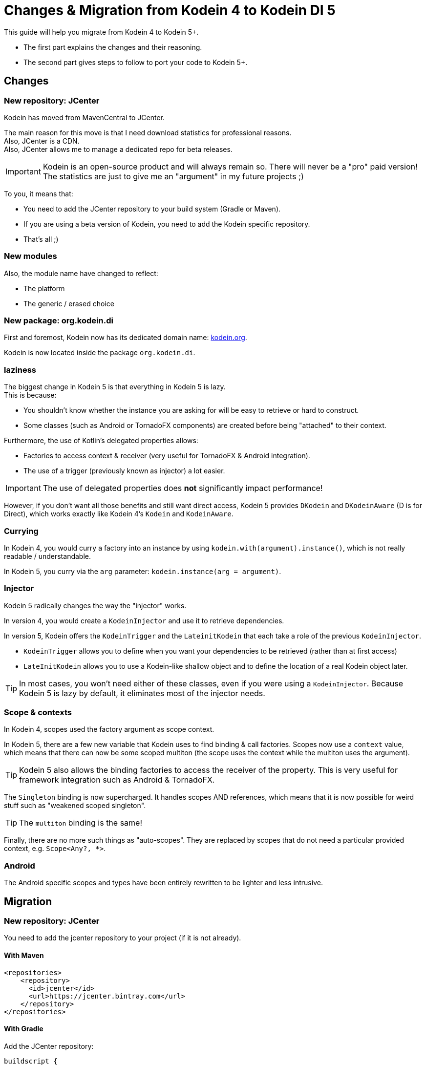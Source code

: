 = Changes & Migration from Kodein 4 to Kodein DI 5

This guide will help you migrate from Kodein 4 to Kodein 5+.

- The first part explains the changes and their reasoning.
- The second part gives steps to follow to port your code to Kodein 5+.

== Changes

=== New repository: JCenter

Kodein has moved from MavenCentral to JCenter.

The main reason for this move is that I need download statistics for professional reasons. +
Also, JCenter is a CDN. +
Also, JCenter allows me to manage a dedicated repo for beta releases.

IMPORTANT: Kodein is an open-source product and will always remain so.
           There will never be a "pro" paid version!
           The statistics are just to give me an "argument" in my future projects ;)

To you, it means that:

- You need to add the JCenter repository to your build system (Gradle or Maven).
- If you are using a beta version of Kodein, you need to add the Kodein specific repository.
- That's all ;)


=== New modules

Also, the module name have changed to reflect:

- The platform
- The generic / erased choice


=== New package: org.kodein.di

First and foremost, Kodein now has its dedicated domain name: http://kodein.org[kodein.org].

Kodein is now located inside the package `org.kodein.di`.


=== laziness

The biggest change in Kodein 5 is that everything in Kodein 5 is lazy. +
This is because:

- You shouldn't know whether the instance you are asking for will be easy to retrieve or hard to construct.
- Some classes (such as Android or TornadoFX components) are created before being "attached" to their context.

Furthermore, the use of Kotlin's delegated properties allows:

- Factories to access context & receiver (very useful for TornadoFX & Android integration).
- The use of a trigger (previously known as injector) a lot easier.

IMPORTANT: The use of delegated properties does *not* significantly impact performance!

However, if you don't want all those benefits and still want direct access, Kodein 5 provides `DKodein` and `DKodeinAware` (D is for Direct), which works exactly like Kodein 4's `Kodein` and `KodeinAware`.


=== Currying

In Kodein 4, you would curry a factory into an instance by using `kodein.with(argument).instance()`, which is not really readable / understandable.

In Kodein 5, you curry via the `arg` parameter: `kodein.instance(arg = argument)`.


=== Injector

Kodein 5 radically changes the way the "injector" works.

In version 4, you would create a `KodeinInjector` and use it to retrieve dependencies.

In version 5, Kodein offers the `KodeinTrigger` and the `LateinitKodein` that each take a role of the previous `KodeinInjector`.

- `KodeinTrigger` allows you to define when you want your dependencies to be retrieved (rather than at first access)
- `LateInitKodein` allows you to use a Kodein-like shallow object and to define the location of a real Kodein object later.

TIP: In most cases, you won't need either of these classes, even if you were using a `KodeinInjector`.
     Because Kodein 5 is lazy by default, it eliminates most of the injector needs.


=== Scope & contexts

In Kodein 4, scopes used the factory argument as scope context.

In Kodein 5, there are a few new variable that Kodein uses to find binding & call factories.
Scopes now use a `context` value, which means that there can now be some scoped multiton (the scope uses the context while the multiton uses the argument).

TIP: Kodein 5 also allows the binding factories to access the receiver of the property.
     This is very useful for framework integration such as Android & TornadoFX.

The `Singleton` binding is now supercharged.
It handles scopes AND references, which means that it is now possible for weird stuff such as "weakened scoped singleton".

TIP: The `multiton` binding is the same!

Finally, there are no more such things as "auto-scopes".
They are replaced by scopes that do not need a particular provided context, e.g. `Scope<Any?, *>`.


=== Android

The Android specific scopes and types have been entirely rewritten to be lighter and less intrusive.


== Migration

=== New repository: JCenter

You need to add the jcenter repository to your project (if it is not already).

==== With Maven

[source,xml,subs="attributes"]
----
&lt;repositories&gt;
    &lt;repository&gt;
      &lt;id&gt;jcenter&lt;/id&gt;
      &lt;url&gt;https://jcenter.bintray.com&lt;/url&gt;
    &lt;/repository&gt;
&lt;/repositories&gt;
----

==== With Gradle

Add the JCenter repository:

[source,groovy,subs="attributes"]
----
buildscript {
    repositories {
        jcenter()
    }
}
----

=== New modules

Module names have changed:

[options="header",width="60%"]
|=======
| Old name          | New name
| `kodein`          | `kodein-di-generic-jvm`
| `kodein-erased`   | `kodein-di-erased-jvm`
| `kodein-conf`     | `kodein-di-conf-jvm`
| `kodein-jxinject` | `kodein-di-jxinject-jvm`
| `kodein-android`  | `kodein-di-framework-android`
| `kodein-js`       | `kodein-di-erased-js`
| `kodein-conf-js`  | `kodein-di-conf-js`
|=======


=== New package: org.kodein.di

Well, the new package is now `org.kodein.di`. So, you know, update the imports ;)

[options="header",width="70%"]
|=======
| Old name                                 | New name
| `com.github.salomonbrys.kodein` *        | `org.kodein.di`
| `com.github.salomonbrys.kodein` *        | `org.kodein.di.generic`
| `com.github.salomonbrys.kodein.erased`   | `org.kodein.di.erased`
| `com.github.salomonbrys.kodein.conf`     | `org.kodein.di.conf`
| `com.github.salomonbrys.kodein.jxinject` | `org.kodein.di.jxinject`
| `com.github.salomonbrys.kodein.android`  | `org.kodein.di.android`
|=======

_The `com.github.salomonbrys.kodein` package has been split up between core and generic code.
This allows Kodein to be used with Java 9._


=== Laziness

This is by far the most important change in your migration.


==== For JVM / Server

You now have a choice : either you embrace this new laziness philosophy, or you fight it ;)
In fact, both choice are pretty easy to make!

NOTE: Injection, a.k.a. `kodein.newInstance { }`, is not impacted.
      Only retrieval is.


===== Lazy by default

If you want to use laziness by default, as Kodein now does, simply replace all `=` with `by`.

[source, kotlin]
.Example: updating retrieval code to use Kodein's laziness
----
// Kodein 4
val ds: DataSource = kodein.instance()

// Kodein 5
val ds: DataSource by kodein.instance()
----

However, if you don't want to use laziness, you need to update your code to


===== Direct by default

If you want to keep Kodein 4's direct retrieval by default, you simply need to:

- handle `DKodein` objects instead of `Kodein`
- have your classes being `DKodeinAware` instead of `KodeinAware`

[source, kotlin]
.Example: creating a `DKodein`
----
val kodein = Kodein.direct { <1>
    /* bindings */
}
----
<1> This `.direct` will return a `DKodein`

[source, kotlin]
.Example: a `DKodeinAware` class
----
class MyController(override val dkodein: DKodein) : DKodeinAware
----


==== For Android

In Android, the laziness by default is actually a very good thing, as you don't need things like `KodeinInjector` or `LazyKodein`:

Also, `appKodein()` is replaced by `closestKodein()`

[source, kotlin]
.Example: a `KodeinAware` Activity
----
class MyActivity() : Activity(), KodeinAware {
    override val kodein by closestKodein()
    private val usersManagers: UsersManagers by instance()
}
----

NOTE: If you were using Android specific types (such as `KodeinActivity`), you should read the <<android,Android>> section.


=== Currying

There's a new currying syntax:

[source, kotlin]
.Example: new currying syntax
----
// Kodein 4
val dice: Dice = kodein.with(6).instance()

// Kodein 5
val ds: DataSource by kodein.instance(arg = 6)
----

TIP: Much like the `tag` argument, the `arg` argument should always be named.


=== Injector

If you were using a `KodeinInjector`, you now need to use a `KodeinTrigger` and/or a `LateInitKodein`.


==== Trigger

The `KodeinTrigger` class allows you to define when the dependencies will be retrieved (as opposed to lazily when needed).


===== By itself

You can use the `on` function to create a `Kodein` object that is bound to a `KodeinTrigger`:

[source, kotlin]
.Example: a Kodein bound to a KodeinTrigger
----
val tk = kodein.on(trigger = KodeinTrigger())
val ds: DataSource by tk.instance()
tk.kodeinTrigger!!.trigger()
----


===== In KodeinAware

It is really easy to use a `KodeinTrigger` in a KodeinAware class:

[source, kotlin]
.Example: a KodeinAware class with a trigger
----
class MyManager(override val kodein: Kodein) : KodeinAware {
    override val kodeinTrigger = KodeinTrigger() <1>
    val ds: DataSource by tk.instance()
    init {
        kodeinTrigger.trigger() <2>
    }
}
----
<1> The `kodeinTrigger` property of a KodeinAware class


==== Late init

===== In KodeinAware

In a `KodeinAware` class, you can set the `kodein` value to be `late init`:

[source, kotlin]
.Example: a KodeinAware class with a late init kodein
----
class MyManager : KodeinAware {
    override late init var kodein: Kodein <1>
    val ds: DataSource by instance()
    init {
        kodein = applicationGlobals.kodein <2>
    }
}
----
<1> The `kodein` property is `late init`, which is not a problem as long as you set it before _accessing_ a dependency.
<2> You can access dependencies after setting the `kodein` variable.


===== By itself

For classes that are _not_ `KodeinAware`, Kodein offers the `LateInitKodein` class, which acts very similarly:

[source, kotlin]
.Example: use of LateInitKodein
----
val lk = LateInitKodein()
val ds: DataSource by lk.instance()
lk.baseKodein = applicationGlobals.kodein
----


=== Scope contexts

Scopes now use the `context` variable, instead of the factory argument `arg`.


==== Binding with a scope

The syntax to bind a scoped singleton has evolved:

[source, kotlin]
.Example: binding with a scope
----
val kodein = Kodein {
    // Kodein 4
    bind<Session>() with scopedSingleton(requestScope) { /* ... */ }

    // Kodein 5
    bind<Session>() with scoped(requestScope).singleton { /* ... */ }
}
----


==== Getting a scoped singleton instance

===== Retrieval context

A scope is now defined function of a `context`, rather than of an `arg`:

[source, kotlin]
.Example: getting an instance of a scoped singleton
----
val kodein = Kodein {
    // Kodein 4
    val session by kodein.with(request).instance()

    // Kodein 5
    val session by kodein.on(context = request).instance()
}
----


===== KodeinAware context

You can define a context that works for an entire `KodeinAware` class.

[source, kotlin]
.Example: a context for the entire KodeinAware class
----
class MyController(request: Request) : KodeinAware {
    override val kodeinContext = kcontext(request)
    val session by instance()
}
----

NOTE: Setting a `kodeinContext` still allows you to access bindings without scopes!
      The `kodeinContext` is the context _by default_, but will not be used if there is no need for a context.


[[android]]
=== Android

The Kodein Android extension has radically changed.
It is therefore advised to read xref:framework:android.adoc[the new Kodein on Android documentation].


==== Laziness

Because everything is lazy be default, it is now very easy to use `KodeinAware` with Android components (note that `closestKodein` replaces `appKodein`):

[source, kotlin]
.Example: a context for the entire KodeinAware class
----
class MyActivity : Activity(), KodeinAware {
    override val kodein by closestKodein() <1>
    val ds: DataSource by instance()
    override fun onCreate(savedInstanceState: Bundle?) {
        super.onCreate(savedInstanceState)
        ds.connect() <2>
        /* ... */
    }
}
----
<1> The `closestKodein` function replaces the `appKodein` v4 function.
<2> Because everything is lazy, the kodein AND ds instances will both be retrieved only when needed, which is at that time.


==== Layered dependencies

The `KodeinActivity` class, `KodeinInjector` interface, and all their component equivalent are gone.
what they did was:

- Provide an injector, which is no longer needed since Kodein 5 is lazy by default.
- Allowed to create a "sub-kodein" with some new or overriding bindings, which this guide explains how to do.
- Provide a Kodein object that reflects those new or overriding bindings, which is what `closestKodein` does.

To create a component that creates it's own Kodein object, simply override the `kodein` value, create a new Kodein object, and extend the parent kodein in it:

[source, kotlin]
.Example: a context for the entire KodeinAware class
----
class MyActivity : Activity(), KodeinAware {
    private val _parentKodein by closestKodein()  <1>
    override val kodein: Kodein by Kodein {
        extend(_parentKodein)  <2>
        /* activity specific bindings */
    }
}
----
<1> Get the "global" application kodein.
<2> Extends the "global" application kodein, to be able to access, with this new Kodein object, all bindings defined at the application level.


==== Scopes

All android scopes are replaced by the `androidScope` function:

[source, kotlin]
.Example: binding with an activity scope
----
val kodein = Kodein {
    // Kodein 4
    bind<Whatever>() with scopedSingleton(activityScope) { /* ... */ }

    // Kodein 5
    bind<Whatever>() with scoped(androidScope<Activity>()).singleton { /* ... */ }
}
----


==== Modules

The `androidModule` still exists but now need the application context:

[source, kotlin]
.Example: importing the android module
----
class MyApplication : Application(), KodeinAware {
    override val kodein = Kodein.lazy {
        import(androidModule(this@MyApplication))
	    /* bindings */
    }
}
----

[IMPORTANT]
====
The `autoAndroidModule` is gone and will not return!
Its implementation was far too messy and leak-prone.
To find the "closest" context, Kodein uses either the receiver or the context, which you must provide if the `KodeinAware` class is not an Android component:

[source, kotlin]
.Example: defining the android context as the kodein context
----
class MyController(override val kodein: Kodein, val context: Context) : KodeinAware {
    override val kodeinContext = kcontext(context)
    private val vibrator: Vibrator by instance()
}
----
====
